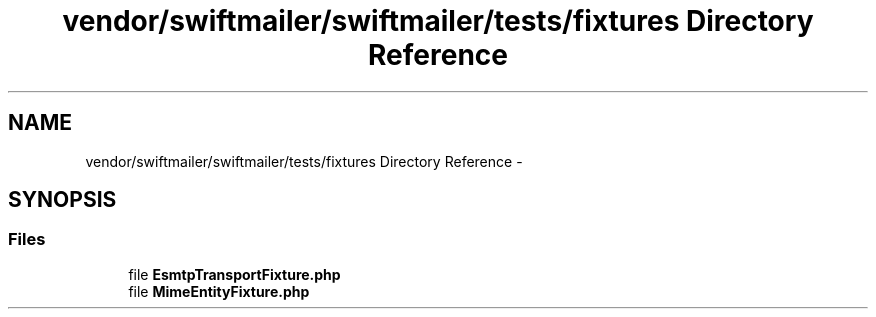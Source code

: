 .TH "vendor/swiftmailer/swiftmailer/tests/fixtures Directory Reference" 3 "Tue Apr 14 2015" "Version 1.0" "VirtualSCADA" \" -*- nroff -*-
.ad l
.nh
.SH NAME
vendor/swiftmailer/swiftmailer/tests/fixtures Directory Reference \- 
.SH SYNOPSIS
.br
.PP
.SS "Files"

.in +1c
.ti -1c
.RI "file \fBEsmtpTransportFixture\&.php\fP"
.br
.ti -1c
.RI "file \fBMimeEntityFixture\&.php\fP"
.br
.in -1c

